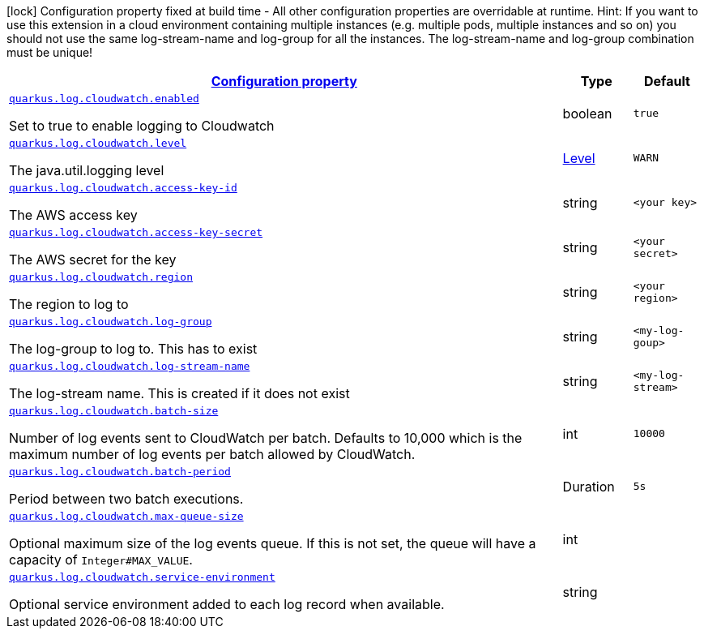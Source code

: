 [.configuration-legend]
icon:lock[title=Fixed at build time] Configuration property fixed at build time - All other configuration properties are overridable at runtime. Hint: If you want to use this extension in a cloud environment containing multiple instances (e.g. multiple pods, multiple instances and so on) you should not use the same log-stream-name and log-group for all the instances. The log-stream-name and log-group combination must be unique!
[.configuration-reference.searchable, cols="80,.^10,.^10"]
|===

h|[[quarkus-log-handler-cloudwatch_configuration]]link:#quarkus-log-handler-cloudwatch_configuration[Configuration property]

h|Type
h|Default

a| [[quarkus-log-cloudwatch-enabled]]`link:#quarkus-log-cloudwatch-enabled[quarkus.log.cloudwatch.enabled]`

[.description]
--
Set to true to enable logging to Cloudwatch
--|boolean
|`true`


a| [[quarkus-log-cloudwatch-level]]`link:#quarkus-log-cloudwatch-level[quarkus.log.cloudwatch.level]`

[.description]
--
The java.util.logging level
--|link:https://docs.jboss.org/jbossas/javadoc/7.1.2.Final/org/jboss/logmanager/Level.html[Level]

|`WARN`


a| [[quarkus-log-cloudwatch-access-key-id]]`link:#quarkus-log-cloudwatch-access-key-id[quarkus.log.cloudwatch.access-key-id]`

[.description]
--
The AWS access key
--|string
|`<your key>`


a| [[quarkus-log-cloudwatch-access-key-]]`link:#quarkus-log-cloudwatch-access-key-[quarkus.log.cloudwatch.access-key-secret]`

[.description]
--
The AWS secret for the key
--|string
|`<your secret>`


a| [[quarkus-log-cloudwatch-region]]`link:#quarkus-log-cloudwatch-region[quarkus.log.cloudwatch.region]`

[.description]
--
The region to log to
--|string
|`<your region>`


a| [[quarkus-log-cloudwatch-log-group]]`link:#quarkus-log-cloudwatch-log-group[quarkus.log.cloudwatch.log-group]`

[.description]
--
The log-group to log to. This has to exist
--|string
|`<my-log-goup>`


a| [[quarkus-log-cloudwatch-log-stream-name]]`link:#quarkus-log-cloudwatch-log-stream-name[quarkus.log.cloudwatch.log-stream-name]`

[.description]
--
The log-stream name. This is created if it does not exist
--|string
|`<my-log-stream>`


a| [[quarkus-log-cloudwatch-batch-size]]`link:#quarkus-log-cloudwatch-batch-size[quarkus.log.cloudwatch.batch-size]`

[.description]
--
Number of log events sent to CloudWatch per batch.
Defaults to 10,000 which is the maximum number of log events per batch allowed by CloudWatch.
--|int
|`10000`


a| [[quarkus-log-cloudwatch-batch-period]]`link:#quarkus-log-cloudwatch-batch-period[quarkus.log.cloudwatch.batch-period]`

[.description]
--
Period between two batch executions.
--|Duration
|`5s`


a| [[quarkus-log-cloudwatch-max-queue-size]]`link:#quarkus-log-cloudwatch-max-queue-size[quarkus.log.cloudwatch.max-queue-size]`

[.description]
--
Optional maximum size of the log events queue.
If this is not set, the queue will have a capacity of `Integer#MAX_VALUE`.
--|int
|


a| [[quarkus-log-cloudwatch-service-environment]]`link:#quarkus-log-cloudwatch-service-environment[quarkus.log.cloudwatch.service-environment]`

[.description]
--
Optional service environment added to each log record when available.
--|string
|

|===
